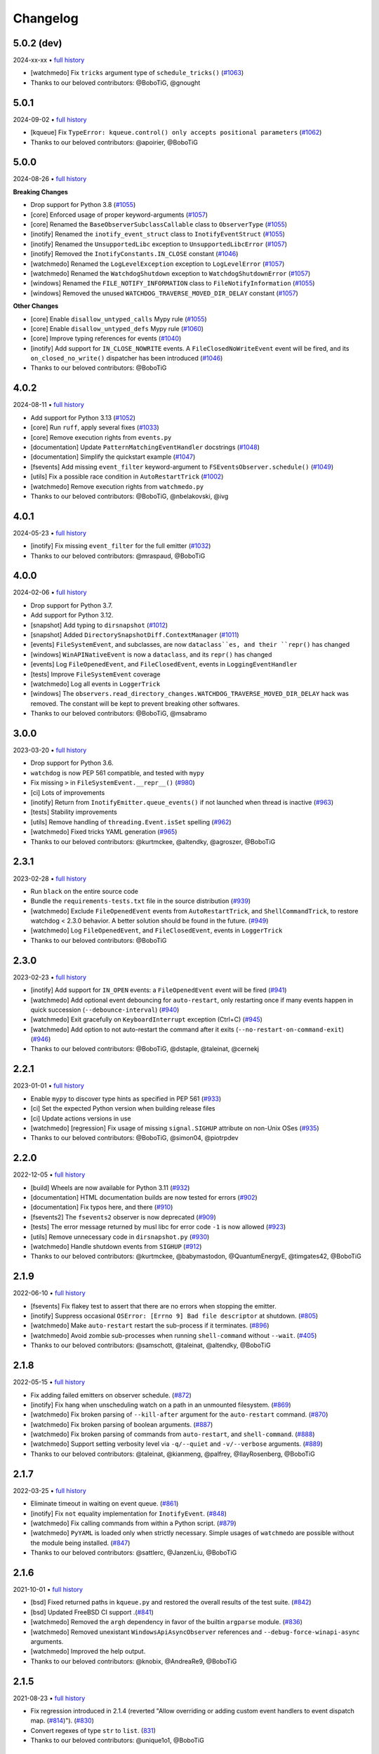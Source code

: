 .. :changelog:

Changelog
---------

5.0.2 (dev)
~~~~~~~~~~~

2024-xx-xx • `full history <https://github.com/gorakhargosh/watchdog/compare/v5.0.1...HEAD>`__

- [watchmedo] Fix ``tricks`` argument type of ``schedule_tricks()`` (`#1063 <https://github.com/gorakhargosh/watchdog/pull/1063>`__)
- Thanks to our beloved contributors: @BoboTiG, @gnought

5.0.1
~~~~~

2024-09-02 • `full history <https://github.com/gorakhargosh/watchdog/compare/v5.0.0...v5.0.1>`__

- [kqueue] Fix ``TypeError: kqueue.control() only accepts positional parameters``  (`#1062 <https://github.com/gorakhargosh/watchdog/pull/1062>`__)
- Thanks to our beloved contributors: @apoirier, @BoboTiG

5.0.0
~~~~~

2024-08-26 • `full history <https://github.com/gorakhargosh/watchdog/compare/v4.0.2...v5.0.0>`__

**Breaking Changes**

- Drop support for Python 3.8 (`#1055 <https://github.com/gorakhargosh/watchdog/pull/1055>`__)
- [core] Enforced usage of proper keyword-arguments (`#1057 <https://github.com/gorakhargosh/watchdog/pull/1057>`__)
- [core] Renamed the ``BaseObserverSubclassCallable`` class to ``ObserverType`` (`#1055 <https://github.com/gorakhargosh/watchdog/pull/1055>`__)
- [inotify] Renamed the ``inotify_event_struct`` class to ``InotifyEventStruct`` (`#1055 <https://github.com/gorakhargosh/watchdog/pull/1055>`__)
- [inotify] Renamed the ``UnsupportedLibc`` exception to ``UnsupportedLibcError`` (`#1057 <https://github.com/gorakhargosh/watchdog/pull/1057>`__)
- [inotify] Removed the ``InotifyConstants.IN_CLOSE`` constant (`#1046 <https://github.com/gorakhargosh/watchdog/pull/1046>`__)
- [watchmedo] Renamed the ``LogLevelException`` exception to ``LogLevelError`` (`#1057 <https://github.com/gorakhargosh/watchdog/pull/1057>`__)
- [watchmedo] Renamed the ``WatchdogShutdown`` exception to ``WatchdogShutdownError`` (`#1057 <https://github.com/gorakhargosh/watchdog/pull/1057>`__)
- [windows] Renamed the ``FILE_NOTIFY_INFORMATION`` class to ``FileNotifyInformation`` (`#1055 <https://github.com/gorakhargosh/watchdog/pull/1055>`__)
- [windows] Removed the unused ``WATCHDOG_TRAVERSE_MOVED_DIR_DELAY`` constant (`#1057 <https://github.com/gorakhargosh/watchdog/pull/1057>`__)

**Other Changes**

- [core] Enable ``disallow_untyped_calls`` Mypy rule (`#1055 <https://github.com/gorakhargosh/watchdog/pull/1055>`__)
- [core] Enable ``disallow_untyped_defs`` Mypy rule (`#1060 <https://github.com/gorakhargosh/watchdog/pull/1060>`__)
- [core] Improve typing references for events (`#1040 <https://github.com/gorakhargosh/watchdog/issues/1040>`__)
- [inotify] Add support for ``IN_CLOSE_NOWRITE`` events. A ``FileClosedNoWriteEvent`` event will be fired, and its ``on_closed_no_write()`` dispatcher has been introduced (`#1046 <https://github.com/gorakhargosh/watchdog/pull/1046>`__)
- Thanks to our beloved contributors: @BoboTiG

4.0.2
~~~~~

2024-08-11 • `full history <https://github.com/gorakhargosh/watchdog/compare/v4.0.1...v4.0.2>`__

- Add support for Python 3.13 (`#1052 <https://github.com/gorakhargosh/watchdog/pull/1052>`__)
- [core] Run ``ruff``, apply several fixes (`#1033 <https://github.com/gorakhargosh/watchdog/pull/1033>`__)
- [core] Remove execution rights from ``events.py``
- [documentation] Update ``PatternMatchingEventHandler`` docstrings (`#1048 <https://github.com/gorakhargosh/watchdog/pull/1048>`__)
- [documentation] Simplify the quickstart example (`#1047 <https://github.com/gorakhargosh/watchdog/pull/1047>`__)
- [fsevents] Add missing ``event_filter`` keyword-argument to ``FSEventsObserver.schedule()`` (`#1049 <https://github.com/gorakhargosh/watchdog/pull/1049>`__)
- [utils] Fix a possible race condition in ``AutoRestartTrick`` (`#1002 <https://github.com/gorakhargosh/watchdog/pull/1002>`__)
- [watchmedo] Remove execution rights from ``watchmedo.py``
- Thanks to our beloved contributors: @BoboTiG, @nbelakovski, @ivg

4.0.1
~~~~~

2024-05-23 • `full history <https://github.com/gorakhargosh/watchdog/compare/v4.0.0...v4.0.1>`__

- [inotify] Fix missing ``event_filter`` for the full emitter (`#1032 <https://github.com/gorakhargosh/watchdog/pull/1032>`__)
- Thanks to our beloved contributors: @mraspaud, @BoboTiG

4.0.0
~~~~~

2024-02-06 • `full history <https://github.com/gorakhargosh/watchdog/compare/v3.0.0...v4.0.0>`__

- Drop support for Python 3.7.
- Add support for Python 3.12.
- [snapshot] Add typing to ``dirsnapshot`` (`#1012 <https://github.com/gorakhargosh/watchdog/pull/1012>`__)
- [snapshot] Added ``DirectorySnapshotDiff.ContextManager`` (`#1011 <https://github.com/gorakhargosh/watchdog/pull/1011>`__)
- [events] ``FileSystemEvent``, and subclasses, are now ``dataclass``es, and their ``repr()`` has changed
- [windows] ``WinAPINativeEvent`` is now a ``dataclass``, and its ``repr()`` has changed
- [events] Log ``FileOpenedEvent``, and ``FileClosedEvent``, events in ``LoggingEventHandler``
- [tests] Improve ``FileSystemEvent`` coverage
- [watchmedo] Log all events in ``LoggerTrick``
- [windows] The ``observers.read_directory_changes.WATCHDOG_TRAVERSE_MOVED_DIR_DELAY`` hack was removed. The constant will be kept to prevent breaking other softwares.
- Thanks to our beloved contributors: @BoboTiG, @msabramo

3.0.0
~~~~~

2023-03-20 • `full history <https://github.com/gorakhargosh/watchdog/compare/v2.3.1...v3.0.0>`__

- Drop support for Python 3.6.
- ``watchdog`` is now PEP 561 compatible, and tested with ``mypy``
- Fix missing ``>`` in ``FileSystemEvent.__repr__()``  (`#980 <https://github.com/gorakhargosh/watchdog/pull/980>`__)
- [ci] Lots of improvements
- [inotify] Return from ``InotifyEmitter.queue_events()`` if not launched when thread is inactive (`#963 <https://github.com/gorakhargosh/watchdog/pull/963>`__)
- [tests] Stability improvements
- [utils] Remove handling of ``threading.Event.isSet`` spelling (`#962 <https://github.com/gorakhargosh/watchdog/pull/962>`__)
- [watchmedo] Fixed tricks YAML generation (`#965 <https://github.com/gorakhargosh/watchdog/pull/965>`__)
- Thanks to our beloved contributors: @kurtmckee, @altendky, @agroszer, @BoboTiG

2.3.1
~~~~~

2023-02-28 • `full history <https://github.com/gorakhargosh/watchdog/compare/v2.3.0...v2.3.1>`__

- Run ``black`` on the entire source code
- Bundle the ``requirements-tests.txt`` file in the source distribution (`#939 <https://github.com/gorakhargosh/watchdog/pull/939>`__)
- [watchmedo] Exclude ``FileOpenedEvent`` events from ``AutoRestartTrick``, and ``ShellCommandTrick``, to restore watchdog < 2.3.0 behavior. A better solution should be found in the future. (`#949 <https://github.com/gorakhargosh/watchdog/pull/949>`__)
- [watchmedo] Log ``FileOpenedEvent``, and ``FileClosedEvent``, events in ``LoggerTrick``
- Thanks to our beloved contributors: @BoboTiG

2.3.0
~~~~~

2023-02-23 • `full history <https://github.com/gorakhargosh/watchdog/compare/v2.2.1...v2.3.0>`__

- [inotify] Add support for ``IN_OPEN`` events: a ``FileOpenedEvent`` event will be fired (`#941 <https://github.com/gorakhargosh/watchdog/pull/941>`__)
- [watchmedo] Add optional event debouncing for ``auto-restart``, only restarting once if many events happen in quick succession (``--debounce-interval``) (`#940 <https://github.com/gorakhargosh/watchdog/pull/940>`__)
- [watchmedo] Exit gracefully on ``KeyboardInterrupt`` exception (Ctrl+C) (`#945 <https://github.com/gorakhargosh/watchdog/pull/945>`__)
- [watchmedo] Add option to not auto-restart the command after it exits (``--no-restart-on-command-exit``) (`#946 <https://github.com/gorakhargosh/watchdog/pull/946>`__)
- Thanks to our beloved contributors: @BoboTiG, @dstaple, @taleinat, @cernekj

2.2.1
~~~~~

2023-01-01 • `full history <https://github.com/gorakhargosh/watchdog/compare/v2.2.0...v2.2.1>`__

- Enable ``mypy`` to discover type hints as specified in PEP 561 (`#933 <https://github.com/gorakhargosh/watchdog/pull/933>`__)
- [ci] Set the expected Python version when building release files
- [ci] Update actions versions in use
- [watchmedo] [regression] Fix usage of missing ``signal.SIGHUP`` attribute on non-Unix OSes (`#935 <https://github.com/gorakhargosh/watchdog/pull/935>`__)
- Thanks to our beloved contributors: @BoboTiG, @simon04, @piotrpdev

2.2.0
~~~~~

2022-12-05 • `full history <https://github.com/gorakhargosh/watchdog/compare/v2.1.9...v2.2.0>`__

- [build] Wheels are now available for Python 3.11 (`#932 <https://github.com/gorakhargosh/watchdog/pull/932>`__)
- [documentation] HTML documentation builds are now tested for errors (`#902 <https://github.com/gorakhargosh/watchdog/pull/902>`__)
- [documentation] Fix typos here, and there (`#910 <https://github.com/gorakhargosh/watchdog/pull/910>`__)
- [fsevents2] The ``fsevents2`` observer is now deprecated (`#909 <https://github.com/gorakhargosh/watchdog/pull/909>`__)
- [tests] The error message returned by musl libc for error code ``-1`` is now allowed (`#923 <https://github.com/gorakhargosh/watchdog/pull/923>`__)
- [utils] Remove unnecessary code in ``dirsnapshot.py`` (`#930 <https://github.com/gorakhargosh/watchdog/pull/930>`__)
- [watchmedo] Handle shutdown events from ``SIGHUP`` (`#912 <https://github.com/gorakhargosh/watchdog/pull/912>`__)
- Thanks to our beloved contributors: @kurtmckee, @babymastodon, @QuantumEnergyE, @timgates42, @BoboTiG

2.1.9
~~~~~

2022-06-10 • `full history <https://github.com/gorakhargosh/watchdog/compare/v2.1.8...v2.1.9>`__

- [fsevents] Fix flakey test to assert that there are no errors when stopping the emitter.
- [inotify] Suppress occasional ``OSError: [Errno 9] Bad file descriptor`` at shutdown. (`#805 <https://github.com/gorakhargosh/watchdog/issues/805>`__)
- [watchmedo] Make ``auto-restart`` restart the sub-process if it terminates. (`#896 <https://github.com/gorakhargosh/watchdog/pull/896>`__)
- [watchmedo] Avoid zombie sub-processes when running ``shell-command`` without ``--wait``. (`#405 <https://github.com/gorakhargosh/watchdog/issues/405>`__)
- Thanks to our beloved contributors: @samschott, @taleinat, @altendky, @BoboTiG

2.1.8
~~~~~

2022-05-15 • `full history <https://github.com/gorakhargosh/watchdog/compare/v2.1.7...v2.1.8>`__

- Fix adding failed emitters on observer schedule. (`#872 <https://github.com/gorakhargosh/watchdog/issues/872>`__)
- [inotify] Fix hang when unscheduling watch on a path in an unmounted filesystem. (`#869 <https://github.com/gorakhargosh/watchdog/pull/869>`__)
- [watchmedo] Fix broken parsing of ``--kill-after`` argument for the ``auto-restart`` command. (`#870 <https://github.com/gorakhargosh/watchdog/issues/870>`__)
- [watchmedo] Fix broken parsing of boolean arguments. (`#887 <https://github.com/gorakhargosh/watchdog/issues/887>`__)
- [watchmedo] Fix broken parsing of commands from ``auto-restart``, and ``shell-command``. (`#888 <https://github.com/gorakhargosh/watchdog/issues/888>`__)
- [watchmedo] Support setting verbosity level via ``-q/--quiet`` and ``-v/--verbose`` arguments. (`#889 <https://github.com/gorakhargosh/watchdog/pull/889>`__)
- Thanks to our beloved contributors: @taleinat, @kianmeng, @palfrey, @IlayRosenberg, @BoboTiG

2.1.7
~~~~~

2022-03-25 • `full history <https://github.com/gorakhargosh/watchdog/compare/v2.1.6...v2.1.7>`__

- Eliminate timeout in waiting on event queue. (`#861 <https://github.com/gorakhargosh/watchdog/pull/861>`__)
- [inotify] Fix ``not`` equality implementation for ``InotifyEvent``. (`#848 <https://github.com/gorakhargosh/watchdog/pull/848>`__)
- [watchmedo] Fix calling commands from within a Python script. (`#879 <https://github.com/gorakhargosh/watchdog/pull/879>`__)
- [watchmedo] ``PyYAML`` is loaded only when strictly necessary. Simple usages of ``watchmedo`` are possible without the module being installed. (`#847 <https://github.com/gorakhargosh/watchdog/pull/847>`__)
- Thanks to our beloved contributors: @sattlerc, @JanzenLiu, @BoboTiG

2.1.6
~~~~~

2021-10-01 • `full history <https://github.com/gorakhargosh/watchdog/compare/v2.1.5...v2.1.6>`__

- [bsd] Fixed returned paths in ``kqueue.py`` and restored the overall results of the test suite. (`#842 <https://github.com/gorakhargosh/watchdog/pull/842>`__)
- [bsd] Updated FreeBSD CI support .(`#841 <https://github.com/gorakhargosh/watchdog/pull/841>`__)
- [watchmedo] Removed the ``argh`` dependency in favor of the builtin ``argparse`` module. (`#836 <https://github.com/gorakhargosh/watchdog/pull/836>`__)
- [watchmedo] Removed unexistant ``WindowsApiAsyncObserver`` references and ``--debug-force-winapi-async`` arguments.
- [watchmedo] Improved the help output.
- Thanks to our beloved contributors: @knobix, @AndreaRe9, @BoboTiG

2.1.5
~~~~~

2021-08-23 • `full history <https://github.com/gorakhargosh/watchdog/compare/v2.1.4...v2.1.5>`__

- Fix regression introduced in 2.1.4 (reverted "Allow overriding or adding custom event handlers to event dispatch map. (`#814 <https://github.com/gorakhargosh/watchdog/pull/814>`__)"). (`#830 <https://github.com/gorakhargosh/watchdog/pull/830>`__)
- Convert regexes of type ``str`` to ``list``. (`831 <https://github.com/gorakhargosh/watchdog/pull/831>`__)
- Thanks to our beloved contributors: @unique1o1, @BoboTiG

2.1.4
~~~~~

2021-08-19 • `full history <https://github.com/gorakhargosh/watchdog/compare/v2.1.3...v2.1.4>`__

- [watchmedo] Fix usage of ``os.setsid()`` and ``os.killpg()`` Unix-only functions. (`#809 <https://github.com/gorakhargosh/watchdog/pull/809>`__)
- [mac] Fix missing ``FileModifiedEvent`` on permission or ownership changes of a file. (`#815 <https://github.com/gorakhargosh/watchdog/pull/815>`__)
- [mac] Convert absolute watch path in ``FSEeventsEmitter`` with ``os.path.realpath()``. (`#822 <https://github.com/gorakhargosh/watchdog/pull/822>`__)
- Fix a possible ``AttributeError`` in ``SkipRepeatsQueue._put()``. (`#818 <https://github.com/gorakhargosh/watchdog/pull/818>`__)
- Allow overriding or adding custom event handlers to event dispatch map. (`#814 <https://github.com/gorakhargosh/watchdog/pull/814>`__)
- Fix tests on big endian platforms. (`#828 <https://github.com/gorakhargosh/watchdog/pull/828>`__)
- Thanks to our beloved contributors: @replabrobin, @BoboTiG, @SamSchott, @AndreiB97, @NiklasRosenstein, @ikokollari, @mgorny

2.1.3
~~~~~

2021-06-26 • `full history <https://github.com/gorakhargosh/watchdog/compare/v2.1.2...v2.1.3>`__

- Publish macOS ``arm64`` and ``universal2`` wheels. (`#740 <https://github.com/gorakhargosh/watchdog/pull/740>`__)
- Thanks to our beloved contributors: @kainjow, @BoboTiG

2.1.2
~~~~~

2021-05-19 • `full history <https://github.com/gorakhargosh/watchdog/compare/v2.1.1...v2.1.2>`__

- [mac] Fix relative path handling for non-recursive watch. (`#797 <https://github.com/gorakhargosh/watchdog/pull/797>`__)
- [windows] On PyPy, events happening right after ``start()`` were missed. Add a workaround for that. (`#796 <https://github.com/gorakhargosh/watchdog/pull/796>`__)
- Thanks to our beloved contributors: @oprypin, @CCP-Aporia, @BoboTiG

2.1.1
~~~~~

2021-05-10 • `full history <https://github.com/gorakhargosh/watchdog/compare/v2.1.0...v2.1.1>`__

- [mac] Fix callback exceptions when the watcher is deleted but still receiving events (`#786 <https://github.com/gorakhargosh/watchdog/pull/786>`__)
- Thanks to our beloved contributors: @rom1win, @BoboTiG, @CCP-Aporia


2.1.0
~~~~~

2021-05-04 • `full history <https://github.com/gorakhargosh/watchdog/compare/v2.0.3...v2.1.0>`__

- [inotify] Simplify ``libc`` loading (`#776 <https://github.com/gorakhargosh/watchdog/pull/776>`__)
- [mac] Add support for non-recursive watches in ``FSEventsEmitter`` (`#779 <https://github.com/gorakhargosh/watchdog/pull/779>`__)
- [watchmedo] Add support for ``--debug-force-*`` arguments to ``tricks`` (`#781 <https://github.com/gorakhargosh/watchdog/pull/781>`__)
- Thanks to our beloved contributors: @CCP-Aporia, @aodj, @UnitedMarsupials, @BoboTiG


2.0.3
~~~~~

2021-04-22 • `full history <https://github.com/gorakhargosh/watchdog/compare/v2.0.2...v2.0.3>`__

- [mac] Use ``logger.debug()`` instead of ``logger.info()`` (`#774 <https://github.com/gorakhargosh/watchdog/pull/774>`__)
- Updated documentation links (`#777 <https://github.com/gorakhargosh/watchdog/pull/777>`__)
- Thanks to our beloved contributors: @globau, @imba-tjd, @BoboTiG


2.0.2
~~~~~

2021-02-22 • `full history <https://github.com/gorakhargosh/watchdog/compare/v2.0.1...v2.0.2>`__

- [mac] Add missing exception objects (`#766 <https://github.com/gorakhargosh/watchdog/pull/766>`__)
- Thanks to our beloved contributors: @CCP-Aporia, @BoboTiG


2.0.1
~~~~~

2021-02-17 • `full history <https://github.com/gorakhargosh/watchdog/compare/v2.0.0...v2.0.1>`__

- [mac] Fix a segmentation fault when dealing with unicode paths (`#763 <https://github.com/gorakhargosh/watchdog/pull/763>`__)
- Moved the CI from Travis-CI to GitHub Actions (`#764 <https://github.com/gorakhargosh/watchdog/pull/764>`__)
- Thanks to our beloved contributors: @SamSchott, @BoboTiG


2.0.0
~~~~~

2021-02-11 • `full history <https://github.com/gorakhargosh/watchdog/compare/v1.0.2...v2.0.0>`__

- Avoid deprecated ``PyEval_InitThreads`` on Python 3.7+ (`#746 <https://github.com/gorakhargosh/watchdog/pull/746>`__)
- [inotify] Add support for ``IN_CLOSE_WRITE`` events. A ``FileCloseEvent`` event will be fired. Note that ``IN_CLOSE_NOWRITE`` events are not handled to prevent much noise. (`#184 <https://github.com/gorakhargosh/watchdog/pull/184>`__, `#245 <https://github.com/gorakhargosh/watchdog/pull/245>`__, `#280 <https://github.com/gorakhargosh/watchdog/pull/280>`__, `#313 <https://github.com/gorakhargosh/watchdog/pull/313>`__, `#690 <https://github.com/gorakhargosh/watchdog/pull/690>`__)
- [inotify] Allow to stop the emitter multiple times (`#760 <https://github.com/gorakhargosh/watchdog/pull/760>`__)
- [mac] Support coalesced filesystem events (`#734 <https://github.com/gorakhargosh/watchdog/pull/734>`__)
- [mac] Drop support for macOS 10.12 and earlier (`#750 <https://github.com/gorakhargosh/watchdog/pull/750>`__)
- [mac] Fix an issue when renaming an item changes only the casing (`#750 <https://github.com/gorakhargosh/watchdog/pull/750>`__)
- Thanks to our beloved contributors: @bstaletic, @lukassup, @ysard, @SamSchott, @CCP-Aporia, @BoboTiG


1.0.2
~~~~~

2020-12-18 • `full history <https://github.com/gorakhargosh/watchdog/compare/v1.0.1...v1.0.2>`__

- Wheels are published for GNU/Linux, macOS and Windows (`#739 <https://github.com/gorakhargosh/watchdog/pull/739>`__)
- [mac] Fix missing ``event_id`` attribute in ``fsevents`` (`#721 <https://github.com/gorakhargosh/watchdog/pull/721>`__)
- [mac] Return byte paths if a byte path was given in ``fsevents`` (`#726 <https://github.com/gorakhargosh/watchdog/pull/726>`__)
- [mac] Add compatibility with old macOS versions (`#733 <https://github.com/gorakhargosh/watchdog/pull/733>`__)
- Uniformize event for deletion of watched dir (`#727 <https://github.com/gorakhargosh/watchdog/pull/727>`__)
- Thanks to our beloved contributors: @SamSchott, @CCP-Aporia, @di, @BoboTiG


1.0.1
~~~~~

2020-12-10 • Fix version with good metadatas.


1.0.0
~~~~~

2020-12-10 • `full history <https://github.com/gorakhargosh/watchdog/compare/v0.10.4...v1.0.0>`__

- Versioning is now following the `semver <https://semver.org/>`__
- Drop support for Python 2.7, 3.4 and 3.5
- [mac] Regression fixes for native ``fsevents`` (`#717 <https://github.com/gorakhargosh/watchdog/pull/717>`__)
- [windows] ``winapi.BUFFER_SIZE`` now defaults to ``64000`` (instead of ``2048``) (`#700 <https://github.com/gorakhargosh/watchdog/pull/700>`__)
- [windows] Introduced ``winapi.PATH_BUFFER_SIZE`` (defaults to ``2048``) to keep the old behavior with path-realted functions (`#700 <https://github.com/gorakhargosh/watchdog/pull/700>`__)
- Use ``pathlib`` from the standard library, instead of pathtools (`#556 <https://github.com/gorakhargosh/watchdog/pull/556>`__)
- Allow file paths on Unix that don't follow the file system encoding (`#703 <https://github.com/gorakhargosh/watchdog/pull/703>`__)
- Removed the long-time deprecated ``events.LoggingFileSystemEventHandler`` class, use ``LoggingEventHandler`` instead
- Thanks to our beloved contributors: @SamSchott, @bstaletic, @BoboTiG, @CCP-Aporia


0.10.4
~~~~~~

2020-11-21 • `full history <https://github.com/gorakhargosh/watchdog/compare/v0.10.3...v0.10.4>`__

- Add ``logger`` parameter for the ``LoggingEventHandler`` (`#676 <https://github.com/gorakhargosh/watchdog/pull/676>`__)
- Replace mutable default arguments with ``if None`` implementation (`#677 <https://github.com/gorakhargosh/watchdog/pull/677>`__)
- Expand tests to Python 2.7 and 3.5-3.10 for GNU/Linux, macOS and Windows
- [mac] Performance improvements for the ``fsevents`` module (`#680 <https://github.com/gorakhargosh/watchdog/pull/680>`__)
- [mac] Prevent compilation of ``watchdog_fsevents.c`` on non-macOS machines (`#687 <https://github.com/gorakhargosh/watchdog/pull/687>`__)
- [watchmedo] Handle shutdown events from ``SIGTERM`` and ``SIGINT`` more reliably (`#693 <https://github.com/gorakhargosh/watchdog/pull/693>`__)
- Thanks to our beloved contributors: @Sraw, @CCP-Aporia, @BoboTiG, @maybe-sybr


0.10.3
~~~~~~

2020-06-25 • `full history <https://github.com/gorakhargosh/watchdog/compare/v0.10.2...v0.10.3>`__

- Ensure ``ObservedWatch.path`` is a string (`#651 <https://github.com/gorakhargosh/watchdog/pull/651>`__)
- [inotify] Allow to monitor single file (`#655 <https://github.com/gorakhargosh/watchdog/pull/655>`__)
- [inotify] Prevent raising an exception when a file in a monitored folder has no permissions (`#669 <https://github.com/gorakhargosh/watchdog/pull/669>`__, `#670 <https://github.com/gorakhargosh/watchdog/pull/670>`__)
- Thanks to our beloved contributors: @brant-ruan, @rec, @andfoy, @BoboTiG


0.10.2
~~~~~~

2020-02-08 • `full history <https://github.com/gorakhargosh/watchdog/compare/v0.10.1...v0.10.2>`__

- Fixed the ``build_ext`` command on macOS Catalina (`#628 <https://github.com/gorakhargosh/watchdog/pull/628>`__)
- Fixed the installation of macOS requirements on non-macOS OSes (`#635 <https://github.com/gorakhargosh/watchdog/pull/635>`__)
- Refactored ``dispatch()`` method of ``FileSystemEventHandler``,
  ``PatternMatchingEventHandler`` and ``RegexMatchingEventHandler``
- [bsd] Improved tests support on non Windows/Linux platforms (`#633 <https://github.com/gorakhargosh/watchdog/pull/633>`__, `#639 <https://github.com/gorakhargosh/watchdog/pull/639>`__)
- [bsd] Added FreeBSD CI support (`#532 <https://github.com/gorakhargosh/watchdog/pull/532>`__)
- [bsd] Restored full support (`#638 <https://github.com/gorakhargosh/watchdog/pull/638>`__, `#641 <https://github.com/gorakhargosh/watchdog/pull/641>`__)
- Thanks to our beloved contributors: @BoboTiG, @evilham, @danilobellini


0.10.1
~~~~~~

2020-01-30 • `full history <https://github.com/gorakhargosh/watchdog/compare/v0.10.0...v0.10.1>`__

- Fixed Python 2.7 to 3.6 installation when the OS locale is set to POSIX (`#615 <https://github.com/gorakhargosh/watchdog/pull/615>`__)
- Fixed the ``build_ext`` command on macOS  (`#618 <https://github.com/gorakhargosh/watchdog/pull/618>`__, `#620 <https://github.com/gorakhargosh/watchdog/pull/620>`__)
- Moved requirements to ``setup.cfg``  (`#617 <https://github.com/gorakhargosh/watchdog/pull/617>`__)
- [mac] Removed old C code for Python 2.5 in the `fsevents` C implementation
- [snapshot] Added ``EmptyDirectorySnapshot`` (`#613 <https://github.com/gorakhargosh/watchdog/pull/613>`__)
- Thanks to our beloved contributors: @Ajordat, @tehkirill, @BoboTiG


0.10.0
~~~~~~

2020-01-26 • `full history <https://github.com/gorakhargosh/watchdog/compare/v0.9.0...v0.10.0>`__

**Breaking Changes**

- Dropped support for Python 2.6, 3.2 and 3.3
- Emitters that failed to start are now removed
- [snapshot] Removed the deprecated ``walker_callback`` argument,
  use ``stat`` instead
- [watchmedo] The utility is no more installed by default but via the extra
  ``watchdog[watchmedo]``

**Other Changes**

- Fixed several Python 3 warnings
- Identify synthesized events with ``is_synthetic`` attribute (`#369 <https://github.com/gorakhargosh/watchdog/pull/369>`__)
- Use ``os.scandir()`` to improve memory usage (`#503 <https://github.com/gorakhargosh/watchdog/pull/503>`__)
- [bsd] Fixed flavors of FreeBSD detection (`#529 <https://github.com/gorakhargosh/watchdog/pull/529>`__)
- [bsd] Skip unprocessable socket files (`#509 <https://github.com/gorakhargosh/watchdog/issue/509>`__)
- [inotify] Fixed events containing non-ASCII characters (`#516 <https://github.com/gorakhargosh/watchdog/issues/516>`__)
- [inotify] Fixed the way ``OSError`` are re-raised (`#377 <https://github.com/gorakhargosh/watchdog/issues/377>`__)
- [inotify] Fixed wrong source path after renaming a top level folder (`#515 <https://github.com/gorakhargosh/watchdog/pull/515>`__)
- [inotify] Removed  delay from non-move events (`#477 <https://github.com/gorakhargosh/watchdog/pull/477>`__)
- [mac] Fixed a bug when calling ``FSEventsEmitter.stop()`` twice (`#466 <https://github.com/gorakhargosh/watchdog/pull/466>`__)
- [mac] Support for unscheduling deleted watch (`#541 <https://github.com/gorakhargosh/watchdog/issue/541>`__)
- [mac] Fixed missing field initializers and unused parameters in
  ``watchdog_fsevents.c``
- [snapshot] Don't walk directories without read permissions (`#408 <https://github.com/gorakhargosh/watchdog/pull/408>`__)
- [snapshot] Fixed a race condition crash when a directory is swapped for a file (`#513 <https://github.com/gorakhargosh/watchdog/pull/513>`__)
- [snasphot] Fixed an ``AttributeError`` about forgotten ``path_for_inode`` attr (`#436 <https://github.com/gorakhargosh/watchdog/issues/436>`__)
- [snasphot] Added the ``ignore_device=False`` parameter to the ctor (`597 <https://github.com/gorakhargosh/watchdog/pull/597>`__)
- [watchmedo] Fixed the path separator used (`#478 <https://github.com/gorakhargosh/watchdog/pull/478>`__)
- [watchmedo] Fixed the use of ``yaml.load()`` for ``yaml.safe_load()`` (`#453 <https://github.com/gorakhargosh/watchdog/issues/453>`__)
- [watchmedo] Handle all available signals (`#549 <https://github.com/gorakhargosh/watchdog/issue/549>`__)
- [watchmedo] Added the ``--debug-force-polling`` argument (`#404 <https://github.com/gorakhargosh/watchdog/pull/404>`__)
- [windows] Fixed issues when the observed directory is deleted (`#570 <https://github.com/gorakhargosh/watchdog/issues/570>`__ and `#601 <https://github.com/gorakhargosh/watchdog/pull/601>`__)
- [windows] ``WindowsApiEmitter`` made easier to subclass (`#344 <https://github.com/gorakhargosh/watchdog/pull/344>`__)
- [windows] Use separate ctypes DLL instances
- [windows] Generate sub created events only if ``recursive=True`` (`#454 <https://github.com/gorakhargosh/watchdog/pull/454>`__)
- Thanks to our beloved contributors: @BoboTiG, @LKleinNux, @rrzaripov,
  @wildmichael, @TauPan, @segevfiner, @petrblahos, @QuantumEnergyE,
  @jeffwidman, @kapsh, @nickoala, @petrblahos, @julianolf, @tonybaloney,
  @mbakiev, @pR0Ps, javaguirre, @skurfer, @exarkun, @joshuaskelly,
  @danilobellini, @Ajordat


0.9.0
~~~~~

2018-08-28 • `full history <https://github.com/gorakhargosh/watchdog/compare/v0.8.3...v0.9.0>`__

- Deleting the observed directory now emits a ``DirDeletedEvent`` event
- [bsd] Improved the platform detection (`#378 <https://github.com/gorakhargosh/watchdog/pull/378>`__)
- [inotify] Fixed a crash when the root directory being watched by was deleted (`#374 <https://github.com/gorakhargosh/watchdog/pull/374>`__)
- [inotify] Handle systems providing uClibc
- [linux] Fixed a possible ``DirDeletedEvent`` duplication when
  deleting a directory
- [mac] Fixed unicode path handling ``fsevents2.py`` (`#298 <https://github.com/gorakhargosh/watchdog/pull/298>`__)
- [watchmedo] Added the ``--debug-force-polling`` argument (`#336 <https://github.com/gorakhargosh/watchdog/pull/336>`__)
- [windows] Fixed the ``FILE_LIST_DIRECTORY`` constant (`#376 <https://github.com/gorakhargosh/watchdog/pull/376>`__)
- Thanks to our beloved contributors: @vulpeszerda, @hpk42, @tamland, @senden9,
  @gorakhargosh, @nolsto, @mafrosis, @DonyorM, @anthrotype, @danilobellini,
  @pierregr, @ShinNoNoir, @adrpar, @gforcada, @pR0Ps, @yegorich, @dhke


0.8.3
~~~~~

2015-02-11 • `full history <https://github.com/gorakhargosh/watchdog/compare/v0.8.2...v0.8.3>`__

- Fixed the use of the root logger (`#274 <https://github.com/gorakhargosh/watchdog/issues/274>`__)
- [inotify] Refactored libc loading and improved error handling in
  ``inotify_c.py``
- [inotify] Fixed a possible unbound local error in ``inotify_c.py``
- Thanks to our beloved contributors: @mmorearty, @tamland, @tony,
  @gorakhargosh


0.8.2
~~~~~

2014-10-29 • `full history <https://github.com/gorakhargosh/watchdog/compare/v0.8.1...v0.8.2>`__

- Event emitters are no longer started on schedule if ``Observer`` is not
  already running
- [mac] Fixed usued arguments to pass clang compilation (`#265 <https://github.com/gorakhargosh/watchdog/pull/265>`__)
- [snapshot] Fixed a possible race condition crash on directory deletion (`#281 <https://github.com/gorakhargosh/watchdog/pull/281>`__)
- [windows] Fixed an error when watching the same folder again (`#270 <https://github.com/gorakhargosh/watchdog/pull/270>`__)
- Thanks to our beloved contributors: @tamland, @apetrone, @Falldog,
  @theospears


0.8.1
~~~~~

2014-07-28 • `full history <https://github.com/gorakhargosh/watchdog/compare/v0.8.0...v0.8.1>`__

- Fixed ``anon_inode`` descriptors leakage  (`#249 <https://github.com/gorakhargosh/watchdog/pull/249>`__)
- [inotify] Fixed thread stop dead lock (`#250 <https://github.com/gorakhargosh/watchdog/issues/250>`__)
- Thanks to our beloved contributors: @Witos, @adiroiban, @tamland


0.8.0
~~~~~

2014-07-02 • `full history <https://github.com/gorakhargosh/watchdog/compare/v0.7.1...v0.8.0>`__

- Fixed ``argh`` deprecation warnings (`#242 <https://github.com/gorakhargosh/watchdog/pull/242>`__)
- [snapshot] Methods returning internal stats info were replaced by
  ``mtime()``, ``inode()`` and ``path()`` methods
- [snapshot] Deprecated the ``walker_callback`` argument
- [watchmedo] Fixed ``auto-restart`` to terminate all children processes (`#225 <https://github.com/gorakhargosh/watchdog/pull/225>`__)
- [watchmedo] Added the ``--no-parallel`` argument (`#227 <https://github.com/gorakhargosh/watchdog/issues/227>`__)
- [windows] Fixed the value of ``INVALID_HANDLE_VALUE`` (`#123 <https://github.com/gorakhargosh/watchdog/issues/123>`__)
- [windows] Fixed octal usages to work with Python 3 as well (`#223 <https://github.com/gorakhargosh/watchdog/issues/223>`__)
- Thanks to our beloved contributors: @tamland, @Ormod, @berdario, @cro,
  @BernieSumption, @pypingou, @gotcha, @tommorris, @frewsxcv
